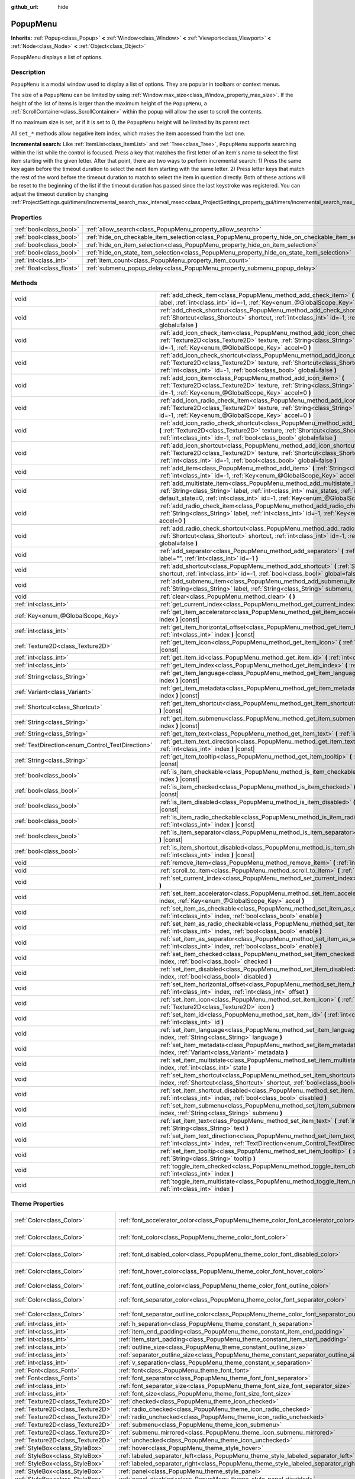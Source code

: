 :github_url: hide

.. Generated automatically by doc/tools/make_rst.py in Godot's source tree.
.. DO NOT EDIT THIS FILE, but the PopupMenu.xml source instead.
.. The source is found in doc/classes or modules/<name>/doc_classes.

.. _class_PopupMenu:

PopupMenu
=========

**Inherits:** :ref:`Popup<class_Popup>` **<** :ref:`Window<class_Window>` **<** :ref:`Viewport<class_Viewport>` **<** :ref:`Node<class_Node>` **<** :ref:`Object<class_Object>`

PopupMenu displays a list of options.

Description
-----------

``PopupMenu`` is a modal window used to display a list of options. They are popular in toolbars or context menus.

The size of a ``PopupMenu`` can be limited by using :ref:`Window.max_size<class_Window_property_max_size>`. If the height of the list of items is larger than the maximum height of the ``PopupMenu``, a :ref:`ScrollContainer<class_ScrollContainer>` within the popup will allow the user to scroll the contents.

If no maximum size is set, or if it is set to 0, the ``PopupMenu`` height will be limited by its parent rect.

All ``set_*`` methods allow negative item index, which makes the item accessed from the last one.

\ **Incremental search:** Like :ref:`ItemList<class_ItemList>` and :ref:`Tree<class_Tree>`, ``PopupMenu`` supports searching within the list while the control is focused. Press a key that matches the first letter of an item's name to select the first item starting with the given letter. After that point, there are two ways to perform incremental search: 1) Press the same key again before the timeout duration to select the next item starting with the same letter. 2) Press letter keys that match the rest of the word before the timeout duration to match to select the item in question directly. Both of these actions will be reset to the beginning of the list if the timeout duration has passed since the last keystroke was registered. You can adjust the timeout duration by changing :ref:`ProjectSettings.gui/timers/incremental_search_max_interval_msec<class_ProjectSettings_property_gui/timers/incremental_search_max_interval_msec>`.

Properties
----------

+---------------------------+----------------------------------------------------------------------------------------------------+-----------+
| :ref:`bool<class_bool>`   | :ref:`allow_search<class_PopupMenu_property_allow_search>`                                         | ``true``  |
+---------------------------+----------------------------------------------------------------------------------------------------+-----------+
| :ref:`bool<class_bool>`   | :ref:`hide_on_checkable_item_selection<class_PopupMenu_property_hide_on_checkable_item_selection>` | ``true``  |
+---------------------------+----------------------------------------------------------------------------------------------------+-----------+
| :ref:`bool<class_bool>`   | :ref:`hide_on_item_selection<class_PopupMenu_property_hide_on_item_selection>`                     | ``true``  |
+---------------------------+----------------------------------------------------------------------------------------------------+-----------+
| :ref:`bool<class_bool>`   | :ref:`hide_on_state_item_selection<class_PopupMenu_property_hide_on_state_item_selection>`         | ``false`` |
+---------------------------+----------------------------------------------------------------------------------------------------+-----------+
| :ref:`int<class_int>`     | :ref:`item_count<class_PopupMenu_property_item_count>`                                             | ``0``     |
+---------------------------+----------------------------------------------------------------------------------------------------+-----------+
| :ref:`float<class_float>` | :ref:`submenu_popup_delay<class_PopupMenu_property_submenu_popup_delay>`                           | ``0.3``   |
+---------------------------+----------------------------------------------------------------------------------------------------+-----------+

Methods
-------

+--------------------------------------------------+-----------------------------------------------------------------------------------------------------------------------------------------------------------------------------------------------------------------------------------------------------------------------+
| void                                             | :ref:`add_check_item<class_PopupMenu_method_add_check_item>` **(** :ref:`String<class_String>` label, :ref:`int<class_int>` id=-1, :ref:`Key<enum_@GlobalScope_Key>` accel=0 **)**                                                                                    |
+--------------------------------------------------+-----------------------------------------------------------------------------------------------------------------------------------------------------------------------------------------------------------------------------------------------------------------------+
| void                                             | :ref:`add_check_shortcut<class_PopupMenu_method_add_check_shortcut>` **(** :ref:`Shortcut<class_Shortcut>` shortcut, :ref:`int<class_int>` id=-1, :ref:`bool<class_bool>` global=false **)**                                                                          |
+--------------------------------------------------+-----------------------------------------------------------------------------------------------------------------------------------------------------------------------------------------------------------------------------------------------------------------------+
| void                                             | :ref:`add_icon_check_item<class_PopupMenu_method_add_icon_check_item>` **(** :ref:`Texture2D<class_Texture2D>` texture, :ref:`String<class_String>` label, :ref:`int<class_int>` id=-1, :ref:`Key<enum_@GlobalScope_Key>` accel=0 **)**                               |
+--------------------------------------------------+-----------------------------------------------------------------------------------------------------------------------------------------------------------------------------------------------------------------------------------------------------------------------+
| void                                             | :ref:`add_icon_check_shortcut<class_PopupMenu_method_add_icon_check_shortcut>` **(** :ref:`Texture2D<class_Texture2D>` texture, :ref:`Shortcut<class_Shortcut>` shortcut, :ref:`int<class_int>` id=-1, :ref:`bool<class_bool>` global=false **)**                     |
+--------------------------------------------------+-----------------------------------------------------------------------------------------------------------------------------------------------------------------------------------------------------------------------------------------------------------------------+
| void                                             | :ref:`add_icon_item<class_PopupMenu_method_add_icon_item>` **(** :ref:`Texture2D<class_Texture2D>` texture, :ref:`String<class_String>` label, :ref:`int<class_int>` id=-1, :ref:`Key<enum_@GlobalScope_Key>` accel=0 **)**                                           |
+--------------------------------------------------+-----------------------------------------------------------------------------------------------------------------------------------------------------------------------------------------------------------------------------------------------------------------------+
| void                                             | :ref:`add_icon_radio_check_item<class_PopupMenu_method_add_icon_radio_check_item>` **(** :ref:`Texture2D<class_Texture2D>` texture, :ref:`String<class_String>` label, :ref:`int<class_int>` id=-1, :ref:`Key<enum_@GlobalScope_Key>` accel=0 **)**                   |
+--------------------------------------------------+-----------------------------------------------------------------------------------------------------------------------------------------------------------------------------------------------------------------------------------------------------------------------+
| void                                             | :ref:`add_icon_radio_check_shortcut<class_PopupMenu_method_add_icon_radio_check_shortcut>` **(** :ref:`Texture2D<class_Texture2D>` texture, :ref:`Shortcut<class_Shortcut>` shortcut, :ref:`int<class_int>` id=-1, :ref:`bool<class_bool>` global=false **)**         |
+--------------------------------------------------+-----------------------------------------------------------------------------------------------------------------------------------------------------------------------------------------------------------------------------------------------------------------------+
| void                                             | :ref:`add_icon_shortcut<class_PopupMenu_method_add_icon_shortcut>` **(** :ref:`Texture2D<class_Texture2D>` texture, :ref:`Shortcut<class_Shortcut>` shortcut, :ref:`int<class_int>` id=-1, :ref:`bool<class_bool>` global=false **)**                                 |
+--------------------------------------------------+-----------------------------------------------------------------------------------------------------------------------------------------------------------------------------------------------------------------------------------------------------------------------+
| void                                             | :ref:`add_item<class_PopupMenu_method_add_item>` **(** :ref:`String<class_String>` label, :ref:`int<class_int>` id=-1, :ref:`Key<enum_@GlobalScope_Key>` accel=0 **)**                                                                                                |
+--------------------------------------------------+-----------------------------------------------------------------------------------------------------------------------------------------------------------------------------------------------------------------------------------------------------------------------+
| void                                             | :ref:`add_multistate_item<class_PopupMenu_method_add_multistate_item>` **(** :ref:`String<class_String>` label, :ref:`int<class_int>` max_states, :ref:`int<class_int>` default_state=0, :ref:`int<class_int>` id=-1, :ref:`Key<enum_@GlobalScope_Key>` accel=0 **)** |
+--------------------------------------------------+-----------------------------------------------------------------------------------------------------------------------------------------------------------------------------------------------------------------------------------------------------------------------+
| void                                             | :ref:`add_radio_check_item<class_PopupMenu_method_add_radio_check_item>` **(** :ref:`String<class_String>` label, :ref:`int<class_int>` id=-1, :ref:`Key<enum_@GlobalScope_Key>` accel=0 **)**                                                                        |
+--------------------------------------------------+-----------------------------------------------------------------------------------------------------------------------------------------------------------------------------------------------------------------------------------------------------------------------+
| void                                             | :ref:`add_radio_check_shortcut<class_PopupMenu_method_add_radio_check_shortcut>` **(** :ref:`Shortcut<class_Shortcut>` shortcut, :ref:`int<class_int>` id=-1, :ref:`bool<class_bool>` global=false **)**                                                              |
+--------------------------------------------------+-----------------------------------------------------------------------------------------------------------------------------------------------------------------------------------------------------------------------------------------------------------------------+
| void                                             | :ref:`add_separator<class_PopupMenu_method_add_separator>` **(** :ref:`String<class_String>` label="", :ref:`int<class_int>` id=-1 **)**                                                                                                                              |
+--------------------------------------------------+-----------------------------------------------------------------------------------------------------------------------------------------------------------------------------------------------------------------------------------------------------------------------+
| void                                             | :ref:`add_shortcut<class_PopupMenu_method_add_shortcut>` **(** :ref:`Shortcut<class_Shortcut>` shortcut, :ref:`int<class_int>` id=-1, :ref:`bool<class_bool>` global=false **)**                                                                                      |
+--------------------------------------------------+-----------------------------------------------------------------------------------------------------------------------------------------------------------------------------------------------------------------------------------------------------------------------+
| void                                             | :ref:`add_submenu_item<class_PopupMenu_method_add_submenu_item>` **(** :ref:`String<class_String>` label, :ref:`String<class_String>` submenu, :ref:`int<class_int>` id=-1 **)**                                                                                      |
+--------------------------------------------------+-----------------------------------------------------------------------------------------------------------------------------------------------------------------------------------------------------------------------------------------------------------------------+
| void                                             | :ref:`clear<class_PopupMenu_method_clear>` **(** **)**                                                                                                                                                                                                                |
+--------------------------------------------------+-----------------------------------------------------------------------------------------------------------------------------------------------------------------------------------------------------------------------------------------------------------------------+
| :ref:`int<class_int>`                            | :ref:`get_current_index<class_PopupMenu_method_get_current_index>` **(** **)** |const|                                                                                                                                                                                |
+--------------------------------------------------+-----------------------------------------------------------------------------------------------------------------------------------------------------------------------------------------------------------------------------------------------------------------------+
| :ref:`Key<enum_@GlobalScope_Key>`                | :ref:`get_item_accelerator<class_PopupMenu_method_get_item_accelerator>` **(** :ref:`int<class_int>` index **)** |const|                                                                                                                                              |
+--------------------------------------------------+-----------------------------------------------------------------------------------------------------------------------------------------------------------------------------------------------------------------------------------------------------------------------+
| :ref:`int<class_int>`                            | :ref:`get_item_horizontal_offset<class_PopupMenu_method_get_item_horizontal_offset>` **(** :ref:`int<class_int>` index **)** |const|                                                                                                                                  |
+--------------------------------------------------+-----------------------------------------------------------------------------------------------------------------------------------------------------------------------------------------------------------------------------------------------------------------------+
| :ref:`Texture2D<class_Texture2D>`                | :ref:`get_item_icon<class_PopupMenu_method_get_item_icon>` **(** :ref:`int<class_int>` index **)** |const|                                                                                                                                                            |
+--------------------------------------------------+-----------------------------------------------------------------------------------------------------------------------------------------------------------------------------------------------------------------------------------------------------------------------+
| :ref:`int<class_int>`                            | :ref:`get_item_id<class_PopupMenu_method_get_item_id>` **(** :ref:`int<class_int>` index **)** |const|                                                                                                                                                                |
+--------------------------------------------------+-----------------------------------------------------------------------------------------------------------------------------------------------------------------------------------------------------------------------------------------------------------------------+
| :ref:`int<class_int>`                            | :ref:`get_item_index<class_PopupMenu_method_get_item_index>` **(** :ref:`int<class_int>` id **)** |const|                                                                                                                                                             |
+--------------------------------------------------+-----------------------------------------------------------------------------------------------------------------------------------------------------------------------------------------------------------------------------------------------------------------------+
| :ref:`String<class_String>`                      | :ref:`get_item_language<class_PopupMenu_method_get_item_language>` **(** :ref:`int<class_int>` index **)** |const|                                                                                                                                                    |
+--------------------------------------------------+-----------------------------------------------------------------------------------------------------------------------------------------------------------------------------------------------------------------------------------------------------------------------+
| :ref:`Variant<class_Variant>`                    | :ref:`get_item_metadata<class_PopupMenu_method_get_item_metadata>` **(** :ref:`int<class_int>` index **)** |const|                                                                                                                                                    |
+--------------------------------------------------+-----------------------------------------------------------------------------------------------------------------------------------------------------------------------------------------------------------------------------------------------------------------------+
| :ref:`Shortcut<class_Shortcut>`                  | :ref:`get_item_shortcut<class_PopupMenu_method_get_item_shortcut>` **(** :ref:`int<class_int>` index **)** |const|                                                                                                                                                    |
+--------------------------------------------------+-----------------------------------------------------------------------------------------------------------------------------------------------------------------------------------------------------------------------------------------------------------------------+
| :ref:`String<class_String>`                      | :ref:`get_item_submenu<class_PopupMenu_method_get_item_submenu>` **(** :ref:`int<class_int>` index **)** |const|                                                                                                                                                      |
+--------------------------------------------------+-----------------------------------------------------------------------------------------------------------------------------------------------------------------------------------------------------------------------------------------------------------------------+
| :ref:`String<class_String>`                      | :ref:`get_item_text<class_PopupMenu_method_get_item_text>` **(** :ref:`int<class_int>` index **)** |const|                                                                                                                                                            |
+--------------------------------------------------+-----------------------------------------------------------------------------------------------------------------------------------------------------------------------------------------------------------------------------------------------------------------------+
| :ref:`TextDirection<enum_Control_TextDirection>` | :ref:`get_item_text_direction<class_PopupMenu_method_get_item_text_direction>` **(** :ref:`int<class_int>` index **)** |const|                                                                                                                                        |
+--------------------------------------------------+-----------------------------------------------------------------------------------------------------------------------------------------------------------------------------------------------------------------------------------------------------------------------+
| :ref:`String<class_String>`                      | :ref:`get_item_tooltip<class_PopupMenu_method_get_item_tooltip>` **(** :ref:`int<class_int>` index **)** |const|                                                                                                                                                      |
+--------------------------------------------------+-----------------------------------------------------------------------------------------------------------------------------------------------------------------------------------------------------------------------------------------------------------------------+
| :ref:`bool<class_bool>`                          | :ref:`is_item_checkable<class_PopupMenu_method_is_item_checkable>` **(** :ref:`int<class_int>` index **)** |const|                                                                                                                                                    |
+--------------------------------------------------+-----------------------------------------------------------------------------------------------------------------------------------------------------------------------------------------------------------------------------------------------------------------------+
| :ref:`bool<class_bool>`                          | :ref:`is_item_checked<class_PopupMenu_method_is_item_checked>` **(** :ref:`int<class_int>` index **)** |const|                                                                                                                                                        |
+--------------------------------------------------+-----------------------------------------------------------------------------------------------------------------------------------------------------------------------------------------------------------------------------------------------------------------------+
| :ref:`bool<class_bool>`                          | :ref:`is_item_disabled<class_PopupMenu_method_is_item_disabled>` **(** :ref:`int<class_int>` index **)** |const|                                                                                                                                                      |
+--------------------------------------------------+-----------------------------------------------------------------------------------------------------------------------------------------------------------------------------------------------------------------------------------------------------------------------+
| :ref:`bool<class_bool>`                          | :ref:`is_item_radio_checkable<class_PopupMenu_method_is_item_radio_checkable>` **(** :ref:`int<class_int>` index **)** |const|                                                                                                                                        |
+--------------------------------------------------+-----------------------------------------------------------------------------------------------------------------------------------------------------------------------------------------------------------------------------------------------------------------------+
| :ref:`bool<class_bool>`                          | :ref:`is_item_separator<class_PopupMenu_method_is_item_separator>` **(** :ref:`int<class_int>` index **)** |const|                                                                                                                                                    |
+--------------------------------------------------+-----------------------------------------------------------------------------------------------------------------------------------------------------------------------------------------------------------------------------------------------------------------------+
| :ref:`bool<class_bool>`                          | :ref:`is_item_shortcut_disabled<class_PopupMenu_method_is_item_shortcut_disabled>` **(** :ref:`int<class_int>` index **)** |const|                                                                                                                                    |
+--------------------------------------------------+-----------------------------------------------------------------------------------------------------------------------------------------------------------------------------------------------------------------------------------------------------------------------+
| void                                             | :ref:`remove_item<class_PopupMenu_method_remove_item>` **(** :ref:`int<class_int>` index **)**                                                                                                                                                                        |
+--------------------------------------------------+-----------------------------------------------------------------------------------------------------------------------------------------------------------------------------------------------------------------------------------------------------------------------+
| void                                             | :ref:`scroll_to_item<class_PopupMenu_method_scroll_to_item>` **(** :ref:`int<class_int>` index **)**                                                                                                                                                                  |
+--------------------------------------------------+-----------------------------------------------------------------------------------------------------------------------------------------------------------------------------------------------------------------------------------------------------------------------+
| void                                             | :ref:`set_current_index<class_PopupMenu_method_set_current_index>` **(** :ref:`int<class_int>` index **)**                                                                                                                                                            |
+--------------------------------------------------+-----------------------------------------------------------------------------------------------------------------------------------------------------------------------------------------------------------------------------------------------------------------------+
| void                                             | :ref:`set_item_accelerator<class_PopupMenu_method_set_item_accelerator>` **(** :ref:`int<class_int>` index, :ref:`Key<enum_@GlobalScope_Key>` accel **)**                                                                                                             |
+--------------------------------------------------+-----------------------------------------------------------------------------------------------------------------------------------------------------------------------------------------------------------------------------------------------------------------------+
| void                                             | :ref:`set_item_as_checkable<class_PopupMenu_method_set_item_as_checkable>` **(** :ref:`int<class_int>` index, :ref:`bool<class_bool>` enable **)**                                                                                                                    |
+--------------------------------------------------+-----------------------------------------------------------------------------------------------------------------------------------------------------------------------------------------------------------------------------------------------------------------------+
| void                                             | :ref:`set_item_as_radio_checkable<class_PopupMenu_method_set_item_as_radio_checkable>` **(** :ref:`int<class_int>` index, :ref:`bool<class_bool>` enable **)**                                                                                                        |
+--------------------------------------------------+-----------------------------------------------------------------------------------------------------------------------------------------------------------------------------------------------------------------------------------------------------------------------+
| void                                             | :ref:`set_item_as_separator<class_PopupMenu_method_set_item_as_separator>` **(** :ref:`int<class_int>` index, :ref:`bool<class_bool>` enable **)**                                                                                                                    |
+--------------------------------------------------+-----------------------------------------------------------------------------------------------------------------------------------------------------------------------------------------------------------------------------------------------------------------------+
| void                                             | :ref:`set_item_checked<class_PopupMenu_method_set_item_checked>` **(** :ref:`int<class_int>` index, :ref:`bool<class_bool>` checked **)**                                                                                                                             |
+--------------------------------------------------+-----------------------------------------------------------------------------------------------------------------------------------------------------------------------------------------------------------------------------------------------------------------------+
| void                                             | :ref:`set_item_disabled<class_PopupMenu_method_set_item_disabled>` **(** :ref:`int<class_int>` index, :ref:`bool<class_bool>` disabled **)**                                                                                                                          |
+--------------------------------------------------+-----------------------------------------------------------------------------------------------------------------------------------------------------------------------------------------------------------------------------------------------------------------------+
| void                                             | :ref:`set_item_horizontal_offset<class_PopupMenu_method_set_item_horizontal_offset>` **(** :ref:`int<class_int>` index, :ref:`int<class_int>` offset **)**                                                                                                            |
+--------------------------------------------------+-----------------------------------------------------------------------------------------------------------------------------------------------------------------------------------------------------------------------------------------------------------------------+
| void                                             | :ref:`set_item_icon<class_PopupMenu_method_set_item_icon>` **(** :ref:`int<class_int>` index, :ref:`Texture2D<class_Texture2D>` icon **)**                                                                                                                            |
+--------------------------------------------------+-----------------------------------------------------------------------------------------------------------------------------------------------------------------------------------------------------------------------------------------------------------------------+
| void                                             | :ref:`set_item_id<class_PopupMenu_method_set_item_id>` **(** :ref:`int<class_int>` index, :ref:`int<class_int>` id **)**                                                                                                                                              |
+--------------------------------------------------+-----------------------------------------------------------------------------------------------------------------------------------------------------------------------------------------------------------------------------------------------------------------------+
| void                                             | :ref:`set_item_language<class_PopupMenu_method_set_item_language>` **(** :ref:`int<class_int>` index, :ref:`String<class_String>` language **)**                                                                                                                      |
+--------------------------------------------------+-----------------------------------------------------------------------------------------------------------------------------------------------------------------------------------------------------------------------------------------------------------------------+
| void                                             | :ref:`set_item_metadata<class_PopupMenu_method_set_item_metadata>` **(** :ref:`int<class_int>` index, :ref:`Variant<class_Variant>` metadata **)**                                                                                                                    |
+--------------------------------------------------+-----------------------------------------------------------------------------------------------------------------------------------------------------------------------------------------------------------------------------------------------------------------------+
| void                                             | :ref:`set_item_multistate<class_PopupMenu_method_set_item_multistate>` **(** :ref:`int<class_int>` index, :ref:`int<class_int>` state **)**                                                                                                                           |
+--------------------------------------------------+-----------------------------------------------------------------------------------------------------------------------------------------------------------------------------------------------------------------------------------------------------------------------+
| void                                             | :ref:`set_item_shortcut<class_PopupMenu_method_set_item_shortcut>` **(** :ref:`int<class_int>` index, :ref:`Shortcut<class_Shortcut>` shortcut, :ref:`bool<class_bool>` global=false **)**                                                                            |
+--------------------------------------------------+-----------------------------------------------------------------------------------------------------------------------------------------------------------------------------------------------------------------------------------------------------------------------+
| void                                             | :ref:`set_item_shortcut_disabled<class_PopupMenu_method_set_item_shortcut_disabled>` **(** :ref:`int<class_int>` index, :ref:`bool<class_bool>` disabled **)**                                                                                                        |
+--------------------------------------------------+-----------------------------------------------------------------------------------------------------------------------------------------------------------------------------------------------------------------------------------------------------------------------+
| void                                             | :ref:`set_item_submenu<class_PopupMenu_method_set_item_submenu>` **(** :ref:`int<class_int>` index, :ref:`String<class_String>` submenu **)**                                                                                                                         |
+--------------------------------------------------+-----------------------------------------------------------------------------------------------------------------------------------------------------------------------------------------------------------------------------------------------------------------------+
| void                                             | :ref:`set_item_text<class_PopupMenu_method_set_item_text>` **(** :ref:`int<class_int>` index, :ref:`String<class_String>` text **)**                                                                                                                                  |
+--------------------------------------------------+-----------------------------------------------------------------------------------------------------------------------------------------------------------------------------------------------------------------------------------------------------------------------+
| void                                             | :ref:`set_item_text_direction<class_PopupMenu_method_set_item_text_direction>` **(** :ref:`int<class_int>` index, :ref:`TextDirection<enum_Control_TextDirection>` direction **)**                                                                                    |
+--------------------------------------------------+-----------------------------------------------------------------------------------------------------------------------------------------------------------------------------------------------------------------------------------------------------------------------+
| void                                             | :ref:`set_item_tooltip<class_PopupMenu_method_set_item_tooltip>` **(** :ref:`int<class_int>` index, :ref:`String<class_String>` tooltip **)**                                                                                                                         |
+--------------------------------------------------+-----------------------------------------------------------------------------------------------------------------------------------------------------------------------------------------------------------------------------------------------------------------------+
| void                                             | :ref:`toggle_item_checked<class_PopupMenu_method_toggle_item_checked>` **(** :ref:`int<class_int>` index **)**                                                                                                                                                        |
+--------------------------------------------------+-----------------------------------------------------------------------------------------------------------------------------------------------------------------------------------------------------------------------------------------------------------------------+
| void                                             | :ref:`toggle_item_multistate<class_PopupMenu_method_toggle_item_multistate>` **(** :ref:`int<class_int>` index **)**                                                                                                                                                  |
+--------------------------------------------------+-----------------------------------------------------------------------------------------------------------------------------------------------------------------------------------------------------------------------------------------------------------------------+

Theme Properties
----------------

+-----------------------------------+-----------------------------------------------------------------------------------------------+-----------------------------------+
| :ref:`Color<class_Color>`         | :ref:`font_accelerator_color<class_PopupMenu_theme_color_font_accelerator_color>`             | ``Color(0.7, 0.7, 0.7, 0.8)``     |
+-----------------------------------+-----------------------------------------------------------------------------------------------+-----------------------------------+
| :ref:`Color<class_Color>`         | :ref:`font_color<class_PopupMenu_theme_color_font_color>`                                     | ``Color(0.875, 0.875, 0.875, 1)`` |
+-----------------------------------+-----------------------------------------------------------------------------------------------+-----------------------------------+
| :ref:`Color<class_Color>`         | :ref:`font_disabled_color<class_PopupMenu_theme_color_font_disabled_color>`                   | ``Color(0.4, 0.4, 0.4, 0.8)``     |
+-----------------------------------+-----------------------------------------------------------------------------------------------+-----------------------------------+
| :ref:`Color<class_Color>`         | :ref:`font_hover_color<class_PopupMenu_theme_color_font_hover_color>`                         | ``Color(0.875, 0.875, 0.875, 1)`` |
+-----------------------------------+-----------------------------------------------------------------------------------------------+-----------------------------------+
| :ref:`Color<class_Color>`         | :ref:`font_outline_color<class_PopupMenu_theme_color_font_outline_color>`                     | ``Color(1, 1, 1, 1)``             |
+-----------------------------------+-----------------------------------------------------------------------------------------------+-----------------------------------+
| :ref:`Color<class_Color>`         | :ref:`font_separator_color<class_PopupMenu_theme_color_font_separator_color>`                 | ``Color(0.875, 0.875, 0.875, 1)`` |
+-----------------------------------+-----------------------------------------------------------------------------------------------+-----------------------------------+
| :ref:`Color<class_Color>`         | :ref:`font_separator_outline_color<class_PopupMenu_theme_color_font_separator_outline_color>` | ``Color(1, 1, 1, 1)``             |
+-----------------------------------+-----------------------------------------------------------------------------------------------+-----------------------------------+
| :ref:`int<class_int>`             | :ref:`h_separation<class_PopupMenu_theme_constant_h_separation>`                              | ``4``                             |
+-----------------------------------+-----------------------------------------------------------------------------------------------+-----------------------------------+
| :ref:`int<class_int>`             | :ref:`item_end_padding<class_PopupMenu_theme_constant_item_end_padding>`                      | ``2``                             |
+-----------------------------------+-----------------------------------------------------------------------------------------------+-----------------------------------+
| :ref:`int<class_int>`             | :ref:`item_start_padding<class_PopupMenu_theme_constant_item_start_padding>`                  | ``2``                             |
+-----------------------------------+-----------------------------------------------------------------------------------------------+-----------------------------------+
| :ref:`int<class_int>`             | :ref:`outline_size<class_PopupMenu_theme_constant_outline_size>`                              | ``0``                             |
+-----------------------------------+-----------------------------------------------------------------------------------------------+-----------------------------------+
| :ref:`int<class_int>`             | :ref:`separator_outline_size<class_PopupMenu_theme_constant_separator_outline_size>`          | ``0``                             |
+-----------------------------------+-----------------------------------------------------------------------------------------------+-----------------------------------+
| :ref:`int<class_int>`             | :ref:`v_separation<class_PopupMenu_theme_constant_v_separation>`                              | ``4``                             |
+-----------------------------------+-----------------------------------------------------------------------------------------------+-----------------------------------+
| :ref:`Font<class_Font>`           | :ref:`font<class_PopupMenu_theme_font_font>`                                                  |                                   |
+-----------------------------------+-----------------------------------------------------------------------------------------------+-----------------------------------+
| :ref:`Font<class_Font>`           | :ref:`font_separator<class_PopupMenu_theme_font_font_separator>`                              |                                   |
+-----------------------------------+-----------------------------------------------------------------------------------------------+-----------------------------------+
| :ref:`int<class_int>`             | :ref:`font_separator_size<class_PopupMenu_theme_font_size_font_separator_size>`               |                                   |
+-----------------------------------+-----------------------------------------------------------------------------------------------+-----------------------------------+
| :ref:`int<class_int>`             | :ref:`font_size<class_PopupMenu_theme_font_size_font_size>`                                   |                                   |
+-----------------------------------+-----------------------------------------------------------------------------------------------+-----------------------------------+
| :ref:`Texture2D<class_Texture2D>` | :ref:`checked<class_PopupMenu_theme_icon_checked>`                                            |                                   |
+-----------------------------------+-----------------------------------------------------------------------------------------------+-----------------------------------+
| :ref:`Texture2D<class_Texture2D>` | :ref:`radio_checked<class_PopupMenu_theme_icon_radio_checked>`                                |                                   |
+-----------------------------------+-----------------------------------------------------------------------------------------------+-----------------------------------+
| :ref:`Texture2D<class_Texture2D>` | :ref:`radio_unchecked<class_PopupMenu_theme_icon_radio_unchecked>`                            |                                   |
+-----------------------------------+-----------------------------------------------------------------------------------------------+-----------------------------------+
| :ref:`Texture2D<class_Texture2D>` | :ref:`submenu<class_PopupMenu_theme_icon_submenu>`                                            |                                   |
+-----------------------------------+-----------------------------------------------------------------------------------------------+-----------------------------------+
| :ref:`Texture2D<class_Texture2D>` | :ref:`submenu_mirrored<class_PopupMenu_theme_icon_submenu_mirrored>`                          |                                   |
+-----------------------------------+-----------------------------------------------------------------------------------------------+-----------------------------------+
| :ref:`Texture2D<class_Texture2D>` | :ref:`unchecked<class_PopupMenu_theme_icon_unchecked>`                                        |                                   |
+-----------------------------------+-----------------------------------------------------------------------------------------------+-----------------------------------+
| :ref:`StyleBox<class_StyleBox>`   | :ref:`hover<class_PopupMenu_theme_style_hover>`                                               |                                   |
+-----------------------------------+-----------------------------------------------------------------------------------------------+-----------------------------------+
| :ref:`StyleBox<class_StyleBox>`   | :ref:`labeled_separator_left<class_PopupMenu_theme_style_labeled_separator_left>`             |                                   |
+-----------------------------------+-----------------------------------------------------------------------------------------------+-----------------------------------+
| :ref:`StyleBox<class_StyleBox>`   | :ref:`labeled_separator_right<class_PopupMenu_theme_style_labeled_separator_right>`           |                                   |
+-----------------------------------+-----------------------------------------------------------------------------------------------+-----------------------------------+
| :ref:`StyleBox<class_StyleBox>`   | :ref:`panel<class_PopupMenu_theme_style_panel>`                                               |                                   |
+-----------------------------------+-----------------------------------------------------------------------------------------------+-----------------------------------+
| :ref:`StyleBox<class_StyleBox>`   | :ref:`panel_disabled<class_PopupMenu_theme_style_panel_disabled>`                             |                                   |
+-----------------------------------+-----------------------------------------------------------------------------------------------+-----------------------------------+
| :ref:`StyleBox<class_StyleBox>`   | :ref:`separator<class_PopupMenu_theme_style_separator>`                                       |                                   |
+-----------------------------------+-----------------------------------------------------------------------------------------------+-----------------------------------+

Signals
-------

.. _class_PopupMenu_signal_id_focused:

- **id_focused** **(** :ref:`int<class_int>` id **)**

Emitted when user navigated to an item of some ``id`` using ``ui_up`` or ``ui_down`` action.

----

.. _class_PopupMenu_signal_id_pressed:

- **id_pressed** **(** :ref:`int<class_int>` id **)**

Emitted when an item of some ``id`` is pressed or its accelerator is activated.

----

.. _class_PopupMenu_signal_index_pressed:

- **index_pressed** **(** :ref:`int<class_int>` index **)**

Emitted when an item of some ``index`` is pressed or its accelerator is activated.

Property Descriptions
---------------------

.. _class_PopupMenu_property_allow_search:

- :ref:`bool<class_bool>` **allow_search**

+-----------+-------------------------+
| *Default* | ``true``                |
+-----------+-------------------------+
| *Setter*  | set_allow_search(value) |
+-----------+-------------------------+
| *Getter*  | get_allow_search()      |
+-----------+-------------------------+

If ``true``, allows navigating ``PopupMenu`` with letter keys.

----

.. _class_PopupMenu_property_hide_on_checkable_item_selection:

- :ref:`bool<class_bool>` **hide_on_checkable_item_selection**

+-----------+---------------------------------------------+
| *Default* | ``true``                                    |
+-----------+---------------------------------------------+
| *Setter*  | set_hide_on_checkable_item_selection(value) |
+-----------+---------------------------------------------+
| *Getter*  | is_hide_on_checkable_item_selection()       |
+-----------+---------------------------------------------+

If ``true``, hides the ``PopupMenu`` when a checkbox or radio button is selected.

----

.. _class_PopupMenu_property_hide_on_item_selection:

- :ref:`bool<class_bool>` **hide_on_item_selection**

+-----------+-----------------------------------+
| *Default* | ``true``                          |
+-----------+-----------------------------------+
| *Setter*  | set_hide_on_item_selection(value) |
+-----------+-----------------------------------+
| *Getter*  | is_hide_on_item_selection()       |
+-----------+-----------------------------------+

If ``true``, hides the ``PopupMenu`` when an item is selected.

----

.. _class_PopupMenu_property_hide_on_state_item_selection:

- :ref:`bool<class_bool>` **hide_on_state_item_selection**

+-----------+-----------------------------------------+
| *Default* | ``false``                               |
+-----------+-----------------------------------------+
| *Setter*  | set_hide_on_state_item_selection(value) |
+-----------+-----------------------------------------+
| *Getter*  | is_hide_on_state_item_selection()       |
+-----------+-----------------------------------------+

If ``true``, hides the ``PopupMenu`` when a state item is selected.

----

.. _class_PopupMenu_property_item_count:

- :ref:`int<class_int>` **item_count**

+-----------+-----------------------+
| *Default* | ``0``                 |
+-----------+-----------------------+
| *Setter*  | set_item_count(value) |
+-----------+-----------------------+
| *Getter*  | get_item_count()      |
+-----------+-----------------------+

The number of items currently in the list.

----

.. _class_PopupMenu_property_submenu_popup_delay:

- :ref:`float<class_float>` **submenu_popup_delay**

+-----------+--------------------------------+
| *Default* | ``0.3``                        |
+-----------+--------------------------------+
| *Setter*  | set_submenu_popup_delay(value) |
+-----------+--------------------------------+
| *Getter*  | get_submenu_popup_delay()      |
+-----------+--------------------------------+

Sets the delay time in seconds for the submenu item to popup on mouse hovering. If the popup menu is added as a child of another (acting as a submenu), it will inherit the delay time of the parent menu item.

Method Descriptions
-------------------

.. _class_PopupMenu_method_add_check_item:

- void **add_check_item** **(** :ref:`String<class_String>` label, :ref:`int<class_int>` id=-1, :ref:`Key<enum_@GlobalScope_Key>` accel=0 **)**

Adds a new checkable item with text ``label``.

An ``id`` can optionally be provided, as well as an accelerator (``accel``). If no ``id`` is provided, one will be created from the index. If no ``accel`` is provided then the default ``0`` will be assigned to it. See :ref:`get_item_accelerator<class_PopupMenu_method_get_item_accelerator>` for more info on accelerators.

\ **Note:** Checkable items just display a checkmark, but don't have any built-in checking behavior and must be checked/unchecked manually. See :ref:`set_item_checked<class_PopupMenu_method_set_item_checked>` for more info on how to control it.

----

.. _class_PopupMenu_method_add_check_shortcut:

- void **add_check_shortcut** **(** :ref:`Shortcut<class_Shortcut>` shortcut, :ref:`int<class_int>` id=-1, :ref:`bool<class_bool>` global=false **)**

Adds a new checkable item and assigns the specified :ref:`Shortcut<class_Shortcut>` to it. Sets the label of the checkbox to the :ref:`Shortcut<class_Shortcut>`'s name.

An ``id`` can optionally be provided. If no ``id`` is provided, one will be created from the index.

\ **Note:** Checkable items just display a checkmark, but don't have any built-in checking behavior and must be checked/unchecked manually. See :ref:`set_item_checked<class_PopupMenu_method_set_item_checked>` for more info on how to control it.

----

.. _class_PopupMenu_method_add_icon_check_item:

- void **add_icon_check_item** **(** :ref:`Texture2D<class_Texture2D>` texture, :ref:`String<class_String>` label, :ref:`int<class_int>` id=-1, :ref:`Key<enum_@GlobalScope_Key>` accel=0 **)**

Adds a new checkable item with text ``label`` and icon ``texture``.

An ``id`` can optionally be provided, as well as an accelerator (``accel``). If no ``id`` is provided, one will be created from the index. If no ``accel`` is provided then the default ``0`` will be assigned to it. See :ref:`get_item_accelerator<class_PopupMenu_method_get_item_accelerator>` for more info on accelerators.

\ **Note:** Checkable items just display a checkmark, but don't have any built-in checking behavior and must be checked/unchecked manually. See :ref:`set_item_checked<class_PopupMenu_method_set_item_checked>` for more info on how to control it.

----

.. _class_PopupMenu_method_add_icon_check_shortcut:

- void **add_icon_check_shortcut** **(** :ref:`Texture2D<class_Texture2D>` texture, :ref:`Shortcut<class_Shortcut>` shortcut, :ref:`int<class_int>` id=-1, :ref:`bool<class_bool>` global=false **)**

Adds a new checkable item and assigns the specified :ref:`Shortcut<class_Shortcut>` and icon ``texture`` to it. Sets the label of the checkbox to the :ref:`Shortcut<class_Shortcut>`'s name.

An ``id`` can optionally be provided. If no ``id`` is provided, one will be created from the index.

\ **Note:** Checkable items just display a checkmark, but don't have any built-in checking behavior and must be checked/unchecked manually. See :ref:`set_item_checked<class_PopupMenu_method_set_item_checked>` for more info on how to control it.

----

.. _class_PopupMenu_method_add_icon_item:

- void **add_icon_item** **(** :ref:`Texture2D<class_Texture2D>` texture, :ref:`String<class_String>` label, :ref:`int<class_int>` id=-1, :ref:`Key<enum_@GlobalScope_Key>` accel=0 **)**

Adds a new item with text ``label`` and icon ``texture``.

An ``id`` can optionally be provided, as well as an accelerator (``accel``). If no ``id`` is provided, one will be created from the index. If no ``accel`` is provided then the default ``0`` will be assigned to it. See :ref:`get_item_accelerator<class_PopupMenu_method_get_item_accelerator>` for more info on accelerators.

----

.. _class_PopupMenu_method_add_icon_radio_check_item:

- void **add_icon_radio_check_item** **(** :ref:`Texture2D<class_Texture2D>` texture, :ref:`String<class_String>` label, :ref:`int<class_int>` id=-1, :ref:`Key<enum_@GlobalScope_Key>` accel=0 **)**

Same as :ref:`add_icon_check_item<class_PopupMenu_method_add_icon_check_item>`, but uses a radio check button.

----

.. _class_PopupMenu_method_add_icon_radio_check_shortcut:

- void **add_icon_radio_check_shortcut** **(** :ref:`Texture2D<class_Texture2D>` texture, :ref:`Shortcut<class_Shortcut>` shortcut, :ref:`int<class_int>` id=-1, :ref:`bool<class_bool>` global=false **)**

Same as :ref:`add_icon_check_shortcut<class_PopupMenu_method_add_icon_check_shortcut>`, but uses a radio check button.

----

.. _class_PopupMenu_method_add_icon_shortcut:

- void **add_icon_shortcut** **(** :ref:`Texture2D<class_Texture2D>` texture, :ref:`Shortcut<class_Shortcut>` shortcut, :ref:`int<class_int>` id=-1, :ref:`bool<class_bool>` global=false **)**

Adds a new item and assigns the specified :ref:`Shortcut<class_Shortcut>` and icon ``texture`` to it. Sets the label of the checkbox to the :ref:`Shortcut<class_Shortcut>`'s name.

An ``id`` can optionally be provided. If no ``id`` is provided, one will be created from the index.

----

.. _class_PopupMenu_method_add_item:

- void **add_item** **(** :ref:`String<class_String>` label, :ref:`int<class_int>` id=-1, :ref:`Key<enum_@GlobalScope_Key>` accel=0 **)**

Adds a new item with text ``label``.

An ``id`` can optionally be provided, as well as an accelerator (``accel``). If no ``id`` is provided, one will be created from the index. If no ``accel`` is provided then the default ``0`` will be assigned to it. See :ref:`get_item_accelerator<class_PopupMenu_method_get_item_accelerator>` for more info on accelerators.

\ **Note:** The provided ``id`` is used only in :ref:`id_pressed<class_PopupMenu_signal_id_pressed>` and :ref:`id_focused<class_PopupMenu_signal_id_focused>` signals. It's not related to the ``index`` arguments in e.g. :ref:`set_item_checked<class_PopupMenu_method_set_item_checked>`.

----

.. _class_PopupMenu_method_add_multistate_item:

- void **add_multistate_item** **(** :ref:`String<class_String>` label, :ref:`int<class_int>` max_states, :ref:`int<class_int>` default_state=0, :ref:`int<class_int>` id=-1, :ref:`Key<enum_@GlobalScope_Key>` accel=0 **)**

Adds a new multistate item with text ``label``.

Contrarily to normal binary items, multistate items can have more than two states, as defined by ``max_states``. Each press or activate of the item will increase the state by one. The default value is defined by ``default_state``.

An ``id`` can optionally be provided, as well as an accelerator (``accel``). If no ``id`` is provided, one will be created from the index. If no ``accel`` is provided then the default ``0`` will be assigned to it. See :ref:`get_item_accelerator<class_PopupMenu_method_get_item_accelerator>` for more info on accelerators.

----

.. _class_PopupMenu_method_add_radio_check_item:

- void **add_radio_check_item** **(** :ref:`String<class_String>` label, :ref:`int<class_int>` id=-1, :ref:`Key<enum_@GlobalScope_Key>` accel=0 **)**

Adds a new radio check button with text ``label``.

An ``id`` can optionally be provided, as well as an accelerator (``accel``). If no ``id`` is provided, one will be created from the index. If no ``accel`` is provided then the default ``0`` will be assigned to it. See :ref:`get_item_accelerator<class_PopupMenu_method_get_item_accelerator>` for more info on accelerators.

\ **Note:** Checkable items just display a checkmark, but don't have any built-in checking behavior and must be checked/unchecked manually. See :ref:`set_item_checked<class_PopupMenu_method_set_item_checked>` for more info on how to control it.

----

.. _class_PopupMenu_method_add_radio_check_shortcut:

- void **add_radio_check_shortcut** **(** :ref:`Shortcut<class_Shortcut>` shortcut, :ref:`int<class_int>` id=-1, :ref:`bool<class_bool>` global=false **)**

Adds a new radio check button and assigns a :ref:`Shortcut<class_Shortcut>` to it. Sets the label of the checkbox to the :ref:`Shortcut<class_Shortcut>`'s name.

An ``id`` can optionally be provided. If no ``id`` is provided, one will be created from the index.

\ **Note:** Checkable items just display a checkmark, but don't have any built-in checking behavior and must be checked/unchecked manually. See :ref:`set_item_checked<class_PopupMenu_method_set_item_checked>` for more info on how to control it.

----

.. _class_PopupMenu_method_add_separator:

- void **add_separator** **(** :ref:`String<class_String>` label="", :ref:`int<class_int>` id=-1 **)**

Adds a separator between items. Separators also occupy an index, which you can set by using the ``id`` parameter.

A ``label`` can optionally be provided, which will appear at the center of the separator.

----

.. _class_PopupMenu_method_add_shortcut:

- void **add_shortcut** **(** :ref:`Shortcut<class_Shortcut>` shortcut, :ref:`int<class_int>` id=-1, :ref:`bool<class_bool>` global=false **)**

Adds a :ref:`Shortcut<class_Shortcut>`.

An ``id`` can optionally be provided. If no ``id`` is provided, one will be created from the index.

----

.. _class_PopupMenu_method_add_submenu_item:

- void **add_submenu_item** **(** :ref:`String<class_String>` label, :ref:`String<class_String>` submenu, :ref:`int<class_int>` id=-1 **)**

Adds an item that will act as a submenu of the parent ``PopupMenu`` node when clicked. The ``submenu`` argument is the name of the child ``PopupMenu`` node that will be shown when the item is clicked.

An ``id`` can optionally be provided. If no ``id`` is provided, one will be created from the index.

----

.. _class_PopupMenu_method_clear:

- void **clear** **(** **)**

Removes all items from the ``PopupMenu``.

----

.. _class_PopupMenu_method_get_current_index:

- :ref:`int<class_int>` **get_current_index** **(** **)** |const|

Returns the index of the currently focused item. Returns ``-1`` if no item is focused.

----

.. _class_PopupMenu_method_get_item_accelerator:

- :ref:`Key<enum_@GlobalScope_Key>` **get_item_accelerator** **(** :ref:`int<class_int>` index **)** |const|

Returns the accelerator of the item at the given ``index``. Accelerators are special combinations of keys that activate the item, no matter which control is focused.

----

.. _class_PopupMenu_method_get_item_horizontal_offset:

- :ref:`int<class_int>` **get_item_horizontal_offset** **(** :ref:`int<class_int>` index **)** |const|

Returns the horizontal offset of the item at the given ``index``.

----

.. _class_PopupMenu_method_get_item_icon:

- :ref:`Texture2D<class_Texture2D>` **get_item_icon** **(** :ref:`int<class_int>` index **)** |const|

Returns the icon of the item at the given ``index``.

----

.. _class_PopupMenu_method_get_item_id:

- :ref:`int<class_int>` **get_item_id** **(** :ref:`int<class_int>` index **)** |const|

Returns the id of the item at the given ``index``. ``id`` can be manually assigned, while index can not.

----

.. _class_PopupMenu_method_get_item_index:

- :ref:`int<class_int>` **get_item_index** **(** :ref:`int<class_int>` id **)** |const|

Returns the index of the item containing the specified ``id``. Index is automatically assigned to each item by the engine and can not be set manually.

----

.. _class_PopupMenu_method_get_item_language:

- :ref:`String<class_String>` **get_item_language** **(** :ref:`int<class_int>` index **)** |const|

Returns item's text language code.

----

.. _class_PopupMenu_method_get_item_metadata:

- :ref:`Variant<class_Variant>` **get_item_metadata** **(** :ref:`int<class_int>` index **)** |const|

Returns the metadata of the specified item, which might be of any type. You can set it with :ref:`set_item_metadata<class_PopupMenu_method_set_item_metadata>`, which provides a simple way of assigning context data to items.

----

.. _class_PopupMenu_method_get_item_shortcut:

- :ref:`Shortcut<class_Shortcut>` **get_item_shortcut** **(** :ref:`int<class_int>` index **)** |const|

Returns the :ref:`Shortcut<class_Shortcut>` associated with the item at the given ``index``.

----

.. _class_PopupMenu_method_get_item_submenu:

- :ref:`String<class_String>` **get_item_submenu** **(** :ref:`int<class_int>` index **)** |const|

Returns the submenu name of the item at the given ``index``. See :ref:`add_submenu_item<class_PopupMenu_method_add_submenu_item>` for more info on how to add a submenu.

----

.. _class_PopupMenu_method_get_item_text:

- :ref:`String<class_String>` **get_item_text** **(** :ref:`int<class_int>` index **)** |const|

Returns the text of the item at the given ``index``.

----

.. _class_PopupMenu_method_get_item_text_direction:

- :ref:`TextDirection<enum_Control_TextDirection>` **get_item_text_direction** **(** :ref:`int<class_int>` index **)** |const|

Returns item's text base writing direction.

----

.. _class_PopupMenu_method_get_item_tooltip:

- :ref:`String<class_String>` **get_item_tooltip** **(** :ref:`int<class_int>` index **)** |const|

Returns the tooltip associated with the item at the given ``index``.

----

.. _class_PopupMenu_method_is_item_checkable:

- :ref:`bool<class_bool>` **is_item_checkable** **(** :ref:`int<class_int>` index **)** |const|

Returns ``true`` if the item at the given ``index`` is checkable in some way, i.e. if it has a checkbox or radio button.

\ **Note:** Checkable items just display a checkmark or radio button, but don't have any built-in checking behavior and must be checked/unchecked manually.

----

.. _class_PopupMenu_method_is_item_checked:

- :ref:`bool<class_bool>` **is_item_checked** **(** :ref:`int<class_int>` index **)** |const|

Returns ``true`` if the item at the given ``index`` is checked.

----

.. _class_PopupMenu_method_is_item_disabled:

- :ref:`bool<class_bool>` **is_item_disabled** **(** :ref:`int<class_int>` index **)** |const|

Returns ``true`` if the item at the given ``index`` is disabled. When it is disabled it can't be selected, or its action invoked.

See :ref:`set_item_disabled<class_PopupMenu_method_set_item_disabled>` for more info on how to disable an item.

----

.. _class_PopupMenu_method_is_item_radio_checkable:

- :ref:`bool<class_bool>` **is_item_radio_checkable** **(** :ref:`int<class_int>` index **)** |const|

Returns ``true`` if the item at the given ``index`` has radio button-style checkability.

\ **Note:** This is purely cosmetic; you must add the logic for checking/unchecking items in radio groups.

----

.. _class_PopupMenu_method_is_item_separator:

- :ref:`bool<class_bool>` **is_item_separator** **(** :ref:`int<class_int>` index **)** |const|

Returns ``true`` if the item is a separator. If it is, it will be displayed as a line. See :ref:`add_separator<class_PopupMenu_method_add_separator>` for more info on how to add a separator.

----

.. _class_PopupMenu_method_is_item_shortcut_disabled:

- :ref:`bool<class_bool>` **is_item_shortcut_disabled** **(** :ref:`int<class_int>` index **)** |const|

Returns ``true`` if the specified item's shortcut is disabled.

----

.. _class_PopupMenu_method_remove_item:

- void **remove_item** **(** :ref:`int<class_int>` index **)**

Removes the item at the given ``index`` from the menu.

\ **Note:** The indices of items after the removed item will be shifted by one.

----

.. _class_PopupMenu_method_scroll_to_item:

- void **scroll_to_item** **(** :ref:`int<class_int>` index **)**

Moves the scroll view to make the item at the given ``index`` visible.

----

.. _class_PopupMenu_method_set_current_index:

- void **set_current_index** **(** :ref:`int<class_int>` index **)**

Sets the currently focused item as the given ``index``.

----

.. _class_PopupMenu_method_set_item_accelerator:

- void **set_item_accelerator** **(** :ref:`int<class_int>` index, :ref:`Key<enum_@GlobalScope_Key>` accel **)**

Sets the accelerator of the item at the given ``index``. Accelerators are special combinations of keys that activate the item, no matter which control is focused.

----

.. _class_PopupMenu_method_set_item_as_checkable:

- void **set_item_as_checkable** **(** :ref:`int<class_int>` index, :ref:`bool<class_bool>` enable **)**

Sets whether the item at the given ``index`` has a checkbox. If ``false``, sets the type of the item to plain text.

\ **Note:** Checkable items just display a checkmark, but don't have any built-in checking behavior and must be checked/unchecked manually.

----

.. _class_PopupMenu_method_set_item_as_radio_checkable:

- void **set_item_as_radio_checkable** **(** :ref:`int<class_int>` index, :ref:`bool<class_bool>` enable **)**

Sets the type of the item at the given ``index`` to radio button. If ``false``, sets the type of the item to plain text.

----

.. _class_PopupMenu_method_set_item_as_separator:

- void **set_item_as_separator** **(** :ref:`int<class_int>` index, :ref:`bool<class_bool>` enable **)**

Mark the item at the given ``index`` as a separator, which means that it would be displayed as a line. If ``false``, sets the type of the item to plain text.

----

.. _class_PopupMenu_method_set_item_checked:

- void **set_item_checked** **(** :ref:`int<class_int>` index, :ref:`bool<class_bool>` checked **)**

Sets the checkstate status of the item at the given ``index``.

----

.. _class_PopupMenu_method_set_item_disabled:

- void **set_item_disabled** **(** :ref:`int<class_int>` index, :ref:`bool<class_bool>` disabled **)**

Enables/disables the item at the given ``index``. When it is disabled, it can't be selected and its action can't be invoked.

----

.. _class_PopupMenu_method_set_item_horizontal_offset:

- void **set_item_horizontal_offset** **(** :ref:`int<class_int>` index, :ref:`int<class_int>` offset **)**

Sets the horizontal offset of the item at the given ``index``.

----

.. _class_PopupMenu_method_set_item_icon:

- void **set_item_icon** **(** :ref:`int<class_int>` index, :ref:`Texture2D<class_Texture2D>` icon **)**

Replaces the :ref:`Texture2D<class_Texture2D>` icon of the item at the given ``index``.

----

.. _class_PopupMenu_method_set_item_id:

- void **set_item_id** **(** :ref:`int<class_int>` index, :ref:`int<class_int>` id **)**

Sets the ``id`` of the item at the given ``index``.

The ``id`` is used in :ref:`id_pressed<class_PopupMenu_signal_id_pressed>` and :ref:`id_focused<class_PopupMenu_signal_id_focused>` signals.

----

.. _class_PopupMenu_method_set_item_language:

- void **set_item_language** **(** :ref:`int<class_int>` index, :ref:`String<class_String>` language **)**

Sets language code of item's text used for line-breaking and text shaping algorithms, if left empty current locale is used instead.

----

.. _class_PopupMenu_method_set_item_metadata:

- void **set_item_metadata** **(** :ref:`int<class_int>` index, :ref:`Variant<class_Variant>` metadata **)**

Sets the metadata of an item, which may be of any type. You can later get it with :ref:`get_item_metadata<class_PopupMenu_method_get_item_metadata>`, which provides a simple way of assigning context data to items.

----

.. _class_PopupMenu_method_set_item_multistate:

- void **set_item_multistate** **(** :ref:`int<class_int>` index, :ref:`int<class_int>` state **)**

Sets the state of a multistate item. See :ref:`add_multistate_item<class_PopupMenu_method_add_multistate_item>` for details.

----

.. _class_PopupMenu_method_set_item_shortcut:

- void **set_item_shortcut** **(** :ref:`int<class_int>` index, :ref:`Shortcut<class_Shortcut>` shortcut, :ref:`bool<class_bool>` global=false **)**

Sets a :ref:`Shortcut<class_Shortcut>` for the item at the given ``index``.

----

.. _class_PopupMenu_method_set_item_shortcut_disabled:

- void **set_item_shortcut_disabled** **(** :ref:`int<class_int>` index, :ref:`bool<class_bool>` disabled **)**

Disables the :ref:`Shortcut<class_Shortcut>` of the item at the given ``index``.

----

.. _class_PopupMenu_method_set_item_submenu:

- void **set_item_submenu** **(** :ref:`int<class_int>` index, :ref:`String<class_String>` submenu **)**

Sets the submenu of the item at the given ``index``. The submenu is the name of a child ``PopupMenu`` node that would be shown when the item is clicked.

----

.. _class_PopupMenu_method_set_item_text:

- void **set_item_text** **(** :ref:`int<class_int>` index, :ref:`String<class_String>` text **)**

Sets the text of the item at the given ``index``.

----

.. _class_PopupMenu_method_set_item_text_direction:

- void **set_item_text_direction** **(** :ref:`int<class_int>` index, :ref:`TextDirection<enum_Control_TextDirection>` direction **)**

Sets item's text base writing direction.

----

.. _class_PopupMenu_method_set_item_tooltip:

- void **set_item_tooltip** **(** :ref:`int<class_int>` index, :ref:`String<class_String>` tooltip **)**

Sets the :ref:`String<class_String>` tooltip of the item at the given ``index``.

----

.. _class_PopupMenu_method_toggle_item_checked:

- void **toggle_item_checked** **(** :ref:`int<class_int>` index **)**

Toggles the check state of the item at the given ``index``.

----

.. _class_PopupMenu_method_toggle_item_multistate:

- void **toggle_item_multistate** **(** :ref:`int<class_int>` index **)**

Cycle to the next state of a multistate item. See :ref:`add_multistate_item<class_PopupMenu_method_add_multistate_item>` for details.

Theme Property Descriptions
---------------------------

.. _class_PopupMenu_theme_color_font_accelerator_color:

- :ref:`Color<class_Color>` **font_accelerator_color**

+-----------+-------------------------------+
| *Default* | ``Color(0.7, 0.7, 0.7, 0.8)`` |
+-----------+-------------------------------+

The text :ref:`Color<class_Color>` used for shortcuts and accelerators that show next to the menu item name when defined. See :ref:`get_item_accelerator<class_PopupMenu_method_get_item_accelerator>` for more info on accelerators.

----

.. _class_PopupMenu_theme_color_font_color:

- :ref:`Color<class_Color>` **font_color**

+-----------+-----------------------------------+
| *Default* | ``Color(0.875, 0.875, 0.875, 1)`` |
+-----------+-----------------------------------+

The default text :ref:`Color<class_Color>` for menu items' names.

----

.. _class_PopupMenu_theme_color_font_disabled_color:

- :ref:`Color<class_Color>` **font_disabled_color**

+-----------+-------------------------------+
| *Default* | ``Color(0.4, 0.4, 0.4, 0.8)`` |
+-----------+-------------------------------+

:ref:`Color<class_Color>` used for disabled menu items' text.

----

.. _class_PopupMenu_theme_color_font_hover_color:

- :ref:`Color<class_Color>` **font_hover_color**

+-----------+-----------------------------------+
| *Default* | ``Color(0.875, 0.875, 0.875, 1)`` |
+-----------+-----------------------------------+

:ref:`Color<class_Color>` used for the hovered text.

----

.. _class_PopupMenu_theme_color_font_outline_color:

- :ref:`Color<class_Color>` **font_outline_color**

+-----------+-----------------------+
| *Default* | ``Color(1, 1, 1, 1)`` |
+-----------+-----------------------+

The tint of text outline of the menu item.

----

.. _class_PopupMenu_theme_color_font_separator_color:

- :ref:`Color<class_Color>` **font_separator_color**

+-----------+-----------------------------------+
| *Default* | ``Color(0.875, 0.875, 0.875, 1)`` |
+-----------+-----------------------------------+

:ref:`Color<class_Color>` used for labeled separators' text. See :ref:`add_separator<class_PopupMenu_method_add_separator>`.

----

.. _class_PopupMenu_theme_color_font_separator_outline_color:

- :ref:`Color<class_Color>` **font_separator_outline_color**

+-----------+-----------------------+
| *Default* | ``Color(1, 1, 1, 1)`` |
+-----------+-----------------------+

The tint of text outline of the labeled separator.

----

.. _class_PopupMenu_theme_constant_h_separation:

- :ref:`int<class_int>` **h_separation**

+-----------+-------+
| *Default* | ``4`` |
+-----------+-------+

The horizontal space between the item's elements.

----

.. _class_PopupMenu_theme_constant_item_end_padding:

- :ref:`int<class_int>` **item_end_padding**

+-----------+-------+
| *Default* | ``2`` |
+-----------+-------+

----

.. _class_PopupMenu_theme_constant_item_start_padding:

- :ref:`int<class_int>` **item_start_padding**

+-----------+-------+
| *Default* | ``2`` |
+-----------+-------+

----

.. _class_PopupMenu_theme_constant_outline_size:

- :ref:`int<class_int>` **outline_size**

+-----------+-------+
| *Default* | ``0`` |
+-----------+-------+

The size of the item text outline.

----

.. _class_PopupMenu_theme_constant_separator_outline_size:

- :ref:`int<class_int>` **separator_outline_size**

+-----------+-------+
| *Default* | ``0`` |
+-----------+-------+

The size of the labeled separator text outline.

----

.. _class_PopupMenu_theme_constant_v_separation:

- :ref:`int<class_int>` **v_separation**

+-----------+-------+
| *Default* | ``4`` |
+-----------+-------+

The vertical space between each menu item.

----

.. _class_PopupMenu_theme_font_font:

- :ref:`Font<class_Font>` **font**

:ref:`Font<class_Font>` used for the menu items.

----

.. _class_PopupMenu_theme_font_font_separator:

- :ref:`Font<class_Font>` **font_separator**

:ref:`Font<class_Font>` used for the labeled separator.

----

.. _class_PopupMenu_theme_font_size_font_separator_size:

- :ref:`int<class_int>` **font_separator_size**

Font size of the labeled separator.

----

.. _class_PopupMenu_theme_font_size_font_size:

- :ref:`int<class_int>` **font_size**

Font size of the menu items.

----

.. _class_PopupMenu_theme_icon_checked:

- :ref:`Texture2D<class_Texture2D>` **checked**

:ref:`Texture2D<class_Texture2D>` icon for the checked checkbox items.

----

.. _class_PopupMenu_theme_icon_radio_checked:

- :ref:`Texture2D<class_Texture2D>` **radio_checked**

:ref:`Texture2D<class_Texture2D>` icon for the checked radio button items.

----

.. _class_PopupMenu_theme_icon_radio_unchecked:

- :ref:`Texture2D<class_Texture2D>` **radio_unchecked**

:ref:`Texture2D<class_Texture2D>` icon for the unchecked radio button items.

----

.. _class_PopupMenu_theme_icon_submenu:

- :ref:`Texture2D<class_Texture2D>` **submenu**

:ref:`Texture2D<class_Texture2D>` icon for the submenu arrow (for left-to-right layouts).

----

.. _class_PopupMenu_theme_icon_submenu_mirrored:

- :ref:`Texture2D<class_Texture2D>` **submenu_mirrored**

:ref:`Texture2D<class_Texture2D>` icon for the submenu arrow (for right-to-left layouts).

----

.. _class_PopupMenu_theme_icon_unchecked:

- :ref:`Texture2D<class_Texture2D>` **unchecked**

:ref:`Texture2D<class_Texture2D>` icon for the unchecked checkbox items.

----

.. _class_PopupMenu_theme_style_hover:

- :ref:`StyleBox<class_StyleBox>` **hover**

:ref:`StyleBox<class_StyleBox>` displayed when the ``PopupMenu`` item is hovered.

----

.. _class_PopupMenu_theme_style_labeled_separator_left:

- :ref:`StyleBox<class_StyleBox>` **labeled_separator_left**

:ref:`StyleBox<class_StyleBox>` for the left side of labeled separator. See :ref:`add_separator<class_PopupMenu_method_add_separator>`.

----

.. _class_PopupMenu_theme_style_labeled_separator_right:

- :ref:`StyleBox<class_StyleBox>` **labeled_separator_right**

:ref:`StyleBox<class_StyleBox>` for the right side of labeled separator. See :ref:`add_separator<class_PopupMenu_method_add_separator>`.

----

.. _class_PopupMenu_theme_style_panel:

- :ref:`StyleBox<class_StyleBox>` **panel**

Default :ref:`StyleBox<class_StyleBox>` of the ``PopupMenu`` items.

----

.. _class_PopupMenu_theme_style_panel_disabled:

- :ref:`StyleBox<class_StyleBox>` **panel_disabled**

:ref:`StyleBox<class_StyleBox>` used when the ``PopupMenu`` item is disabled.

----

.. _class_PopupMenu_theme_style_separator:

- :ref:`StyleBox<class_StyleBox>` **separator**

:ref:`StyleBox<class_StyleBox>` used for the separators. See :ref:`add_separator<class_PopupMenu_method_add_separator>`.

.. |virtual| replace:: :abbr:`virtual (This method should typically be overridden by the user to have any effect.)`
.. |const| replace:: :abbr:`const (This method has no side effects. It doesn't modify any of the instance's member variables.)`
.. |vararg| replace:: :abbr:`vararg (This method accepts any number of arguments after the ones described here.)`
.. |constructor| replace:: :abbr:`constructor (This method is used to construct a type.)`
.. |static| replace:: :abbr:`static (This method doesn't need an instance to be called, so it can be called directly using the class name.)`
.. |operator| replace:: :abbr:`operator (This method describes a valid operator to use with this type as left-hand operand.)`
